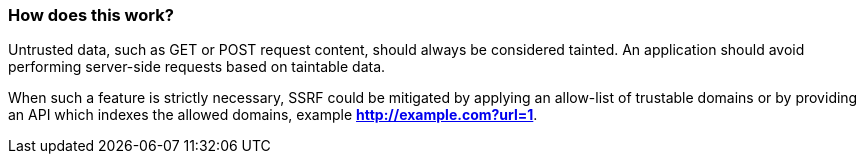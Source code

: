 === How does this work?

Untrusted data, such as GET or POST request content, should always be
considered tainted. An application should avoid performing server-side requests
based on taintable data.

When such a feature is strictly necessary, SSRF could be mitigated by applying
an allow-list of trustable domains or by providing an API which indexes the
allowed domains, example *http://example.com?url=1*.